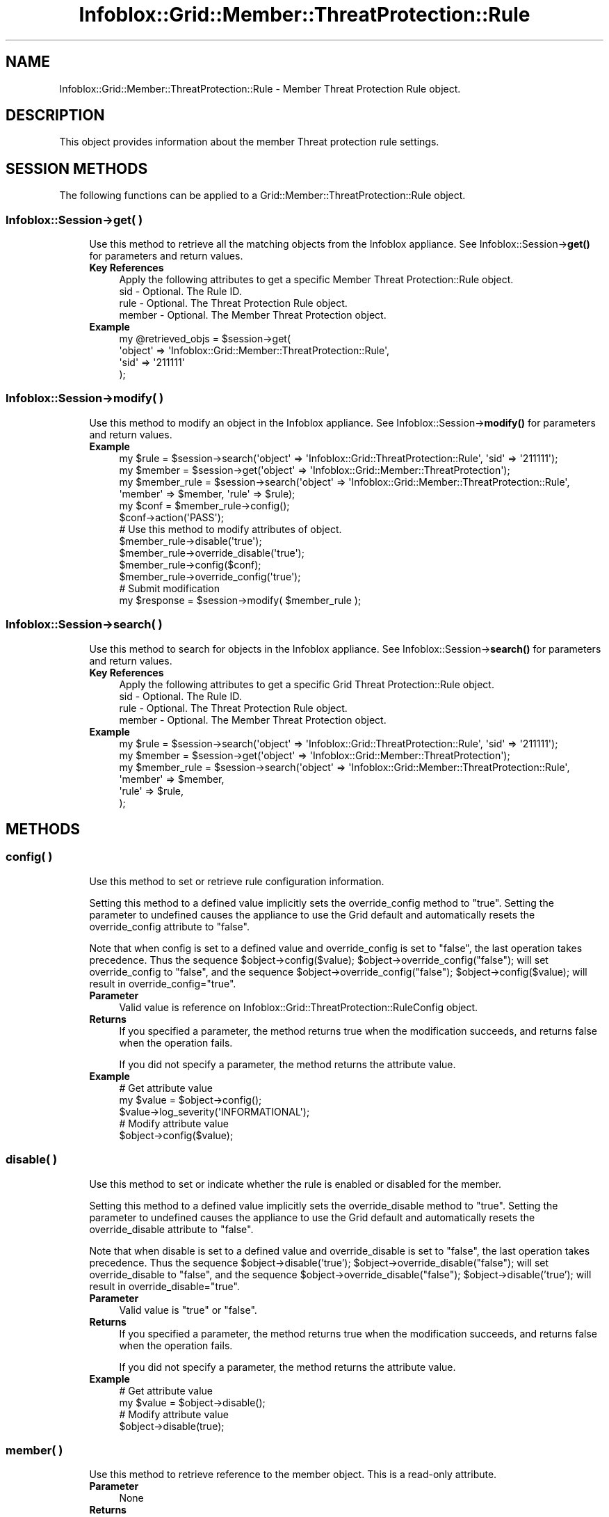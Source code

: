 .\" Automatically generated by Pod::Man 4.14 (Pod::Simple 3.40)
.\"
.\" Standard preamble:
.\" ========================================================================
.de Sp \" Vertical space (when we can't use .PP)
.if t .sp .5v
.if n .sp
..
.de Vb \" Begin verbatim text
.ft CW
.nf
.ne \\$1
..
.de Ve \" End verbatim text
.ft R
.fi
..
.\" Set up some character translations and predefined strings.  \*(-- will
.\" give an unbreakable dash, \*(PI will give pi, \*(L" will give a left
.\" double quote, and \*(R" will give a right double quote.  \*(C+ will
.\" give a nicer C++.  Capital omega is used to do unbreakable dashes and
.\" therefore won't be available.  \*(C` and \*(C' expand to `' in nroff,
.\" nothing in troff, for use with C<>.
.tr \(*W-
.ds C+ C\v'-.1v'\h'-1p'\s-2+\h'-1p'+\s0\v'.1v'\h'-1p'
.ie n \{\
.    ds -- \(*W-
.    ds PI pi
.    if (\n(.H=4u)&(1m=24u) .ds -- \(*W\h'-12u'\(*W\h'-12u'-\" diablo 10 pitch
.    if (\n(.H=4u)&(1m=20u) .ds -- \(*W\h'-12u'\(*W\h'-8u'-\"  diablo 12 pitch
.    ds L" ""
.    ds R" ""
.    ds C` ""
.    ds C' ""
'br\}
.el\{\
.    ds -- \|\(em\|
.    ds PI \(*p
.    ds L" ``
.    ds R" ''
.    ds C`
.    ds C'
'br\}
.\"
.\" Escape single quotes in literal strings from groff's Unicode transform.
.ie \n(.g .ds Aq \(aq
.el       .ds Aq '
.\"
.\" If the F register is >0, we'll generate index entries on stderr for
.\" titles (.TH), headers (.SH), subsections (.SS), items (.Ip), and index
.\" entries marked with X<> in POD.  Of course, you'll have to process the
.\" output yourself in some meaningful fashion.
.\"
.\" Avoid warning from groff about undefined register 'F'.
.de IX
..
.nr rF 0
.if \n(.g .if rF .nr rF 1
.if (\n(rF:(\n(.g==0)) \{\
.    if \nF \{\
.        de IX
.        tm Index:\\$1\t\\n%\t"\\$2"
..
.        if !\nF==2 \{\
.            nr % 0
.            nr F 2
.        \}
.    \}
.\}
.rr rF
.\" ========================================================================
.\"
.IX Title "Infoblox::Grid::Member::ThreatProtection::Rule 3"
.TH Infoblox::Grid::Member::ThreatProtection::Rule 3 "2018-06-05" "perl v5.32.0" "User Contributed Perl Documentation"
.\" For nroff, turn off justification.  Always turn off hyphenation; it makes
.\" way too many mistakes in technical documents.
.if n .ad l
.nh
.SH "NAME"
Infoblox::Grid::Member::ThreatProtection::Rule \- Member Threat Protection Rule object.
.SH "DESCRIPTION"
.IX Header "DESCRIPTION"
This object provides information about the member Threat protection rule settings.
.SH "SESSION METHODS"
.IX Header "SESSION METHODS"
The following functions can be applied to a Grid::Member::ThreatProtection::Rule object.
.SS "Infoblox::Session\->get( )"
.IX Subsection "Infoblox::Session->get( )"
.RS 4
Use this method to retrieve all the matching objects from the Infoblox appliance. See Infoblox::Session\->\fBget()\fR for parameters and return values.
.IP "\fBKey References\fR" 4
.IX Item "Key References"
.Vb 4
\& Apply the following attributes to get a specific Member Threat Protection::Rule object.
\&  sid    \- Optional. The Rule ID.
\&  rule   \- Optional. The Threat Protection Rule object.
\&  member \- Optional. The Member Threat Protection object.
.Ve
.IP "\fBExample\fR" 4
.IX Item "Example"
.Vb 4
\& my @retrieved_objs = $session\->get(
\&     \*(Aqobject\*(Aq => \*(AqInfoblox::Grid::Member::ThreatProtection::Rule\*(Aq,
\&     \*(Aqsid\*(Aq => \*(Aq211111\*(Aq
\& );
.Ve
.RE
.RS 4
.RE
.SS "Infoblox::Session\->modify( )"
.IX Subsection "Infoblox::Session->modify( )"
.RS 4
Use this method to modify an object in the Infoblox appliance. See Infoblox::Session\->\fBmodify()\fR for parameters and return values.
.IP "\fBExample\fR" 4
.IX Item "Example"
.Vb 3
\& my $rule = $session\->search(\*(Aqobject\*(Aq => \*(AqInfoblox::Grid::ThreatProtection::Rule\*(Aq, \*(Aqsid\*(Aq => \*(Aq211111\*(Aq);
\& my $member = $session\->get(\*(Aqobject\*(Aq => \*(AqInfoblox::Grid::Member::ThreatProtection\*(Aq);
\& my $member_rule = $session\->search(\*(Aqobject\*(Aq => \*(AqInfoblox::Grid::Member::ThreatProtection::Rule\*(Aq, \*(Aqmember\*(Aq => $member, \*(Aqrule\*(Aq => $rule);
\&
\& my $conf = $member_rule\->config();
\& $conf\->action(\*(AqPASS\*(Aq);
\&
\& # Use this method to modify attributes of object.
\& $member_rule\->disable(\*(Aqtrue\*(Aq);
\& $member_rule\->override_disable(\*(Aqtrue\*(Aq);
\& $member_rule\->config($conf);
\& $member_rule\->override_config(\*(Aqtrue\*(Aq);
\& # Submit modification
\& my $response = $session\->modify( $member_rule );
.Ve
.RE
.RS 4
.RE
.SS "Infoblox::Session\->search( )"
.IX Subsection "Infoblox::Session->search( )"
.RS 4
Use this method to search for objects in the Infoblox appliance. See Infoblox::Session\->\fBsearch()\fR for parameters and return values.
.IP "\fBKey References\fR" 4
.IX Item "Key References"
.Vb 4
\& Apply the following attributes to get a specific Grid Threat Protection::Rule object.
\&  sid    \- Optional. The Rule ID.
\&  rule   \- Optional. The Threat Protection Rule object.
\&  member \- Optional. The Member Threat Protection object.
.Ve
.IP "\fBExample\fR" 4
.IX Item "Example"
.Vb 6
\& my $rule = $session\->search(\*(Aqobject\*(Aq => \*(AqInfoblox::Grid::ThreatProtection::Rule\*(Aq, \*(Aqsid\*(Aq => \*(Aq211111\*(Aq);
\& my $member = $session\->get(\*(Aqobject\*(Aq => \*(AqInfoblox::Grid::Member::ThreatProtection\*(Aq);
\& my $member_rule = $session\->search(\*(Aqobject\*(Aq => \*(AqInfoblox::Grid::Member::ThreatProtection::Rule\*(Aq,
\&     \*(Aqmember\*(Aq => $member,
\&     \*(Aqrule\*(Aq => $rule,
\& );
.Ve
.RE
.RS 4
.RE
.SH "METHODS"
.IX Header "METHODS"
.SS "config( )"
.IX Subsection "config( )"
.RS 4
Use this method to set or retrieve rule configuration information.
.Sp
Setting this method to a defined value implicitly sets the override_config method to \*(L"true\*(R". Setting the parameter to undefined causes the appliance to use the Grid default and automatically resets the override_config attribute to \*(L"false\*(R".
.Sp
Note that when config is set to a defined value and override_config is set to \*(L"false\*(R", the last operation takes precedence. Thus the sequence \f(CW$object\fR\->config($value); \f(CW$object\fR\->override_config(\*(L"false\*(R"); will set override_config to \*(L"false\*(R", and the sequence \f(CW$object\fR\->override_config(\*(L"false\*(R"); \f(CW$object\fR\->config($value); will result in override_config=\*(L"true\*(R".
.IP "\fBParameter\fR" 4
.IX Item "Parameter"
Valid value is reference on Infoblox::Grid::ThreatProtection::RuleConfig object.
.IP "\fBReturns\fR" 4
.IX Item "Returns"
If you specified a parameter, the method returns true when the modification succeeds, and returns false when the operation fails.
.Sp
If you did not specify a parameter, the method returns the attribute value.
.IP "\fBExample\fR" 4
.IX Item "Example"
.Vb 5
\& # Get attribute value
\& my $value = $object\->config();
\& $value\->log_severity(\*(AqINFORMATIONAL\*(Aq);
\& # Modify attribute value
\& $object\->config($value);
.Ve
.RE
.RS 4
.RE
.SS "disable( )"
.IX Subsection "disable( )"
.RS 4
Use this method to set or indicate whether the rule is enabled or disabled for the member.
.Sp
Setting this method to a defined value implicitly sets the override_disable method to \*(L"true\*(R". Setting the parameter to undefined causes the appliance to use the Grid default and automatically resets the override_disable attribute to \*(L"false\*(R".
.Sp
Note that when disable is set to a defined value and override_disable is set to \*(L"false\*(R", the last operation takes precedence. Thus the sequence \f(CW$object\fR\->disable('true'); \f(CW$object\fR\->override_disable(\*(L"false\*(R"); will set override_disable to \*(L"false\*(R", and the sequence \f(CW$object\fR\->override_disable(\*(L"false\*(R"); \f(CW$object\fR\->disable('true'); will result in override_disable=\*(L"true\*(R".
.IP "\fBParameter\fR" 4
.IX Item "Parameter"
Valid value is \*(L"true\*(R" or \*(L"false\*(R".
.IP "\fBReturns\fR" 4
.IX Item "Returns"
If you specified a parameter, the method returns true when the modification succeeds, and returns false when the operation fails.
.Sp
If you did not specify a parameter, the method returns the attribute value.
.IP "\fBExample\fR" 4
.IX Item "Example"
.Vb 4
\& # Get attribute value
\& my $value = $object\->disable();
\& # Modify attribute value
\& $object\->disable(true);
.Ve
.RE
.RS 4
.RE
.SS "member( )"
.IX Subsection "member( )"
.RS 4
Use this method to retrieve reference to the member object. This is a read-only attribute.
.IP "\fBParameter\fR" 4
.IX Item "Parameter"
None
.IP "\fBReturns\fR" 4
.IX Item "Returns"
The method returns the attribute value.
.IP "\fBExample\fR" 4
.IX Item "Example"
.Vb 2
\& # Get attribute value
\& my $value = $object\->member();
.Ve
.RE
.RS 4
.RE
.SS "override_config( )"
.IX Subsection "override_config( )"
.RS 4
Use this method to set or retrieve the override flag for the rule configuration.
.IP "\fBParameter\fR" 4
.IX Item "Parameter"
Valid value is \*(L"true\*(R" or \*(L"false\*(R".
.IP "\fBReturns\fR" 4
.IX Item "Returns"
If you specified a parameter, the method returns true when the modification succeeds, and returns false when the operation fails.
.Sp
If you did not specify a parameter, the method returns the attribute value.
.IP "\fBExample\fR" 4
.IX Item "Example"
.Vb 4
\& # Get attribute value
\& my $value = $object\->override_config();
\& # Modify attribute value
\& $object\->override_config(true);
.Ve
.RE
.RS 4
.RE
.SS "override_disable( )"
.IX Subsection "override_disable( )"
.RS 4
Use this method to set or retrieve the override flag for the disabled field.
.IP "\fBParameter\fR" 4
.IX Item "Parameter"
Valid value is \*(L"true\*(R" or \*(L"false\*(R".
.IP "\fBReturns\fR" 4
.IX Item "Returns"
If you specified a parameter, the method returns true when the modification succeeds, and returns false when the operation fails.
.Sp
If you did not specify a parameter, the method returns the attribute value.
.IP "\fBExample\fR" 4
.IX Item "Example"
.Vb 4
\& # Get attribute value
\& my $value = $object\->override_disable();
\& # Modify attribute value
\& $object\->override_disable(true);
.Ve
.RE
.RS 4
.RE
.SS "rule( )"
.IX Subsection "rule( )"
.RS 4
Use this method to retrieve reference to the rule object. This is a read-only attribute.
.IP "\fBParameter\fR" 4
.IX Item "Parameter"
None
.IP "\fBReturns\fR" 4
.IX Item "Returns"
The method returns the attribute value.
.IP "\fBExample\fR" 4
.IX Item "Example"
.Vb 2
\& # Get attribute value
\& my $value = $object\->rule();
.Ve
.RE
.RS 4
.RE
.SS "sid( )"
.IX Subsection "sid( )"
.RS 4
Use this method to retrieve the Rule \s-1ID.\s0 This is a read-only attribute.
.IP "\fBParameter\fR" 4
.IX Item "Parameter"
None
.IP "\fBReturns\fR" 4
.IX Item "Returns"
The method returns the attribute value.
.IP "\fBExample\fR" 4
.IX Item "Example"
.Vb 2
\& # Get attribute value
\& my $value = $object\->sid();
.Ve
.RE
.RS 4
.RE
.SH "AUTHOR"
.IX Header "AUTHOR"
Infoblox Inc. <http://www.infoblox.com/>
.SH "SEE ALSO"
.IX Header "SEE ALSO"
Infoblox::Session, Infoblox::Grid::Member::ThreatProtection, Infoblox::Grid::ThreatProtection::Rule, Infoblox::Grid::ThreatProtection::RuleConfig, Infoblox::Grid::ThreatProtection::RuleParam
.SH "COPYRIGHT"
.IX Header "COPYRIGHT"
Copyright (c) 2017 Infoblox Inc.
